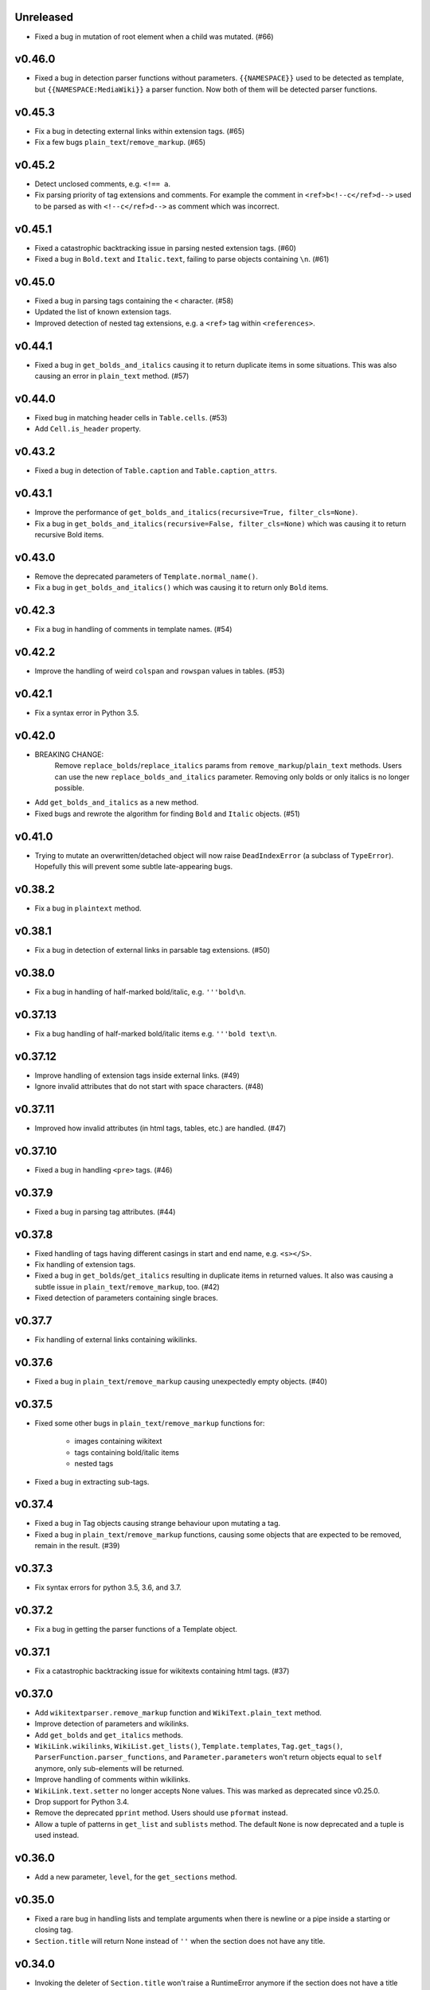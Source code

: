Unreleased
----------
- Fixed a bug in mutation of root element when a child was mutated. (#66)

v0.46.0
-------
- Fixed a bug in detection parser functions without parameters. ``{{NAMESPACE}}`` used to be detected as template, but ``{{NAMESPACE:MediaWiki}}`` a parser function. Now both of them will be detected parser functions.

v0.45.3
-------
- Fix a bug in detecting external links within extension tags. (#65)
- Fix a few bugs ``plain_text``/``remove_markup``. (#65)

v0.45.2
-------
- Detect unclosed comments, e.g. ``<!== a``.
- Fix parsing priority of tag extensions and comments. For example the comment in ``<ref>b<!--c</ref>d-->`` used to be parsed as with ``<!--c</ref>d-->`` as comment which was incorrect.

v0.45.1
-------
- Fixed a catastrophic backtracking issue in parsing nested extension tags. (#60)
- Fixed a bug in ``Bold.text`` and ``Italic.text``, failing to parse objects containing ``\n``. (#61)

v0.45.0
-------
- Fixed a bug in parsing tags containing the ``<`` character. (#58)
- Updated the list of known extension tags.
- Improved detection of nested tag extensions, e.g. a ``<ref>`` tag within ``<references>``.

v0.44.1
-------
- Fixed a bug in ``get_bolds_and_italics`` causing it to return duplicate items in some situations. This was also causing an error in ``plain_text`` method. (#57)

v0.44.0
-------
- Fixed bug in matching header cells in ``Table.cells``. (#53)
- Add ``Cell.is_header`` property.

v0.43.2
-------
- Fixed a bug in detection of ``Table.caption`` and ``Table.caption_attrs``.

v0.43.1
-------
- Improve the performance of ``get_bolds_and_italics(recursive=True, filter_cls=None)``.
- Fix a bug in ``get_bolds_and_italics(recursive=False, filter_cls=None)`` which was causing it to return recursive Bold items.

v0.43.0
-------
- Remove the deprecated parameters of ``Template.normal_name()``.
- Fix a bug in  ``get_bolds_and_italics()`` which was causing it to return only ``Bold`` items.

v0.42.3
-------
- Fix a bug in handling of comments in template names. (#54)

v0.42.2
-------
- Improve the handling of weird ``colspan`` and ``rowspan`` values in tables. (#53)

v0.42.1
-------
- Fix a syntax error in Python 3.5.

v0.42.0
-------
- BREAKING CHANGE:
    Remove ``replace_bolds``/``replace_italics`` params from ``remove_markup``/``plain_text`` methods.
    Users can use the new ``replace_bolds_and_italics`` parameter. Removing only bolds or only italics is no longer possible.
- Add ``get_bolds_and_italics`` as a new method.
- Fixed bugs and rewrote the algorithm for finding ``Bold`` and ``Italic`` objects. (#51)

v0.41.0
-------
- Trying to mutate an overwritten/detached object will now raise ``DeadIndexError`` (a subclass of ``TypeError``). Hopefully this will prevent some subtle late-appearing bugs.

v0.38.2
-------
- Fix a bug in ``plaintext`` method.

v0.38.1
-------
- Fix a bug in detection of external links in parsable tag extensions. (#50)

v0.38.0
-------
- Fix a bug in handling of half-marked bold/italic, e.g. ``'''bold\n``.

v0.37.13
--------
- Fix a bug handling of half-marked bold/italic items e.g. ``'''bold text\n``.

v0.37.12
--------
- Improve handling of extension tags inside external links. (#49)
- Ignore invalid attributes that do not start with space characters. (#48)

v0.37.11
--------
- Improved how invalid attributes (in html tags, tables, etc.) are handled. (#47)

v0.37.10
--------
- Fixed a bug in handling ``<pre>`` tags. (#46)

v0.37.9
-------
- Fixed a bug in parsing tag attributes. (#44)

v0.37.8
-------
- Fixed handling of tags having different casings in start and end name, e.g. ``<s></S>``.
- Fix handling of extension tags.
- Fixed a bug in ``get_bolds``/``get_italics`` resulting in duplicate items in returned values. It also was causing a subtle issue in ``plain_text``/``remove_markup``, too. (#42)
- Fixed detection of parameters containing single braces.

v0.37.7
-------
- Fix handling of external links containing wikilinks.

v0.37.6
-------
- Fixed a bug in ``plain_text``/``remove_markup`` causing unexpectedly empty objects. (#40)

v0.37.5
-------
- Fixed some other bugs in ``plain_text``/``remove_markup`` functions for:

   - images containing wikitext
   - tags containing bold/italic items
   - nested tags

- Fixed a bug in extracting sub-tags.

v0.37.4
-------
- Fixed a bug in Tag objects causing strange behaviour upon mutating a tag.
- Fixed a bug in ``plain_text``/``remove_markup`` functions, causing some objects that are expected to be removed, remain in the result. (#39)

v0.37.3
-------
- Fix syntax errors for python 3.5, 3.6, and 3.7.

v0.37.2
-------
- Fix a bug in getting the parser functions of a Template object.

v0.37.1
-------
- Fix a catastrophic backtracking issue for wikitexts containing html tags. (#37)

v0.37.0
-------
- Add ``wikitextparser.remove_markup`` function and ``WikiText.plain_text`` method.
- Improve detection of parameters and wikilinks.
- Add ``get_bolds`` and ``get_italics`` methods.
- ``WikiLink.wikilinks``, ``WikiList.get_lists()``, ``Template.templates``, ``Tag.get_tags()``, ``ParserFunction.parser_functions``, and ``Parameter.parameters`` won't return objects equal to ``self`` anymore, only sub-elements will be returned.
- Improve handling of comments within wikilinks.
- ``WikiLink.text.setter`` no longer accepts None values. This was marked as deprecated since v0.25.0.
- Drop support for Python 3.4.
- Remove the deprecated ``pprint`` method. Users should use ``pformat`` instead.
- Allow a tuple of patterns in ``get_list`` and ``sublists`` method. The default ``None`` is now deprecated and a tuple is used instead.

v0.36.0
-------
- Add a new parameter, ``level``, for the ``get_sections`` method.

v0.35.0
-------
- Fixed a rare bug in handling lists and template arguments when there is newline or a pipe inside a starting or closing tag.
- ``Section.title`` will return None instead of ``''`` when the section does not have any title.

v0.34.0
-------
- Invoking the deleter of ``Section.title`` won't raise a RuntimeError anymore if the section does not have a title already.

v0.33.0
-------
- Add a deleter for ``Section.title`` property. (#32)

v0.32.0
-------
- Fixed a bug in ``WikiText.get_lists()`` which was causing it to sometimes return items in an unordered fashion. (#31)

v0.31.0
-------
- Rename ``WikiText.lists()`` method to ``WikiText.get_lists()`` and deprecate the old name.
- Add ``get_sections()`` method with ``include_subsections`` parameter which allows getting section without including subsections. (#23)

v0.30.0
-------
- Fixed a bug in parsing wikilinks contianing ``[.*]`` (#29)
- Fixed: wikilinks are not allowed to be preceded by ``[`` anymore.
- Rename ``WikiText.tags()`` method to ``WikiText.get_tags()`` and deprecate the old name.

v0.29.2
-------
- Fix a bug in detecting the end-tag of two consecutive same-name tags. (#27)

v0.29.1
-------
- Properly exclude the ``test`` package from the source distribution.

v0.29.0
-------
- Fix a regression in parsing some corner cases of nested templates. (#26)
- The previously deprecated ``WikiText.__getitem__`` now raises NotImplementedError.
- WikiText.__call__: Remove the deprecated support for start is None.
- Optimize a little and use more robust algorithms.

v0.28.1
-------
- Implemented a workaround for a catastrophic backtracking condition when parsing tables. (#22)

v0.28.0
-------
- Add ``get_tables`` as a new method to ``WikiText`` objects. It allows extracting tables in a non-recursive manner.
- The ``nesting_level`` property was only meaningful for tables, templates, and parser functions, remove it from other types.

v0.27.0
-------
- Fix a bug in detecting nested tables. (#21)
- Fix a few bug in detecting tables and template arguments.
- Changed the ``comments`` property of ``Comment`` objects to return an empty list.
- Changed the ``external_links`` property of ``ExternalLink`` objects to return an empty list.

v0.26.1
-------
- Fix a bug in setting ``Section.contents`` which only occurred when the title had trailing whitespace.
- Setting ``Section.level`` will not overwrite ``Section.title`` anymore.

v0.26.0
-------
* Define ``WikiLink.title`` property. It is similar to ``WikiLink.target`` but will not include the ``#fragment``.

v0.25.1
-------
- Deprecate using None as the start value of ``__call__``.

v0.25.0
-------
- Added fragment property to ``WikiLink`` class (#18)
- Added deleter method for ``WikiLink.text`` property.
- Deprecated: Setting ``WikiLink.text`` to ``None``. Use ``del WikiLink.text`` instead.
- Added deleter method for ``WikiLink.target`` property.
- Added deleter method for ``ExternalLink.text`` property.
- Added deleter method for ``Parameter.default`` property.
- Deprecated: Setting ``Parameter.default`` to ``None``. Use ``del Parameter.default`` instead.
- Defined ``WikiText.__call__`` to get a slice of wikitext as string.
- Deprecated ``WikiText.__getitem__``. Use ``WikiText.__call__`` or ``WikiText.string`` instead.

v0.24.4
-------
- Fixed a bug in ``Tag.parsed_contents``. (#19)

v0.24.3
-------
- Fixed a rarely occurring bug in detecting parameters with names consisting only of whitespace or underscores.

v0.24.2
-------
- Fixed a bug in detecting parser functions containing parameters.

v0.24.1
-------
- Fixed a bug in detecting table header cells that start with +, -, or }. (#17)

v0.24.0
-------
- Define deleter method for ``WikiText.string`` property and add ``Template.del_arg`` method. (#14)
- Improve the ``lists`` method of ``Template`` and ``ParserFunction`` classes. (#15)
- Fixed a bug in detection of multiline arguments. (#13)
- Deprecated ``capital_links`` parameter of ``Template.normal_name``. Use
  ``capitalize`` instead (keyword-only argument).
- Deprecated the ``code`` parameter of ``Template.normal_name`` as a positional argument deprecate. It's now a keyword-only argument.

v0.23.0
-------
- Fixed a bug in ``Section`` objects that was causing them to return the properties of the whole page (#15).
- Removed the deprecated attribute access methods.
  The following deprecated methods accessible on ``Table`` and ``Tag`` objects, have been removed: ``.has``, ``.get``, ``.set`` .
  Use ``.has_attr``, ``.get_attr``, ``.set_attr`` instead.
- Fixed a bug in ``set_attr`` method.
- Removed the deprecated ``Table.getdata`` method. Use ``Table.data`` instead.
- Removed the deprecated ``Table.getrdata(row_num)`` method. Use ``Table.data(row=row_num)`` instead.
- Removed the deprecated ``Table.getcdata(col_num)`` method. Use ``Table.data(col=col_num)`` instead.
- Removed the deprecated ``Table.table_attrs`` property. Use ``Table.attrs`` or other attribute-related methods instead.

v0.22.1
-------
- Fixed MemoryError caused by very long or unclosed comment tags (issue #12)

v0.22.0
-------
- Change the behaviour of external_links property to never return Templates or parser functions as part of the external link.
- Add support for literal IPv6 external links, e.g. https://[2001:db8:85a3:8d3:1319:8a2e:370:7348]:443/.
- Fixed: Do not mistake the equal signs of section titles for template keyword arguments.

v0.21.5
-------
- Fixed Invalid escape sequences for Python 3.6.
- Added ``msg``, ``msgnw``, ``raw``, ``safesubst``, and ``subst`` to known parser function identifiers.

v0.21.4
-------
- Fixed a bug in Table.data (issue #9)

v0.21.3
-------
- Fixed: A bug in processing ``Section`` objects.

v0.21.2
-------
- Fixed: A bug in ``external_links`` (the starting position must now be a word boundary; previously this condition was not checked)

v0.21.1
-------
- Fixed: A bug in ``external_links`` (external links withing sub-templates are now detected correctly; previously they were ignored)

v0.21.0
-------
- Changed: The order of results, now everything is sorted by its starting position.
- Fixed: Bug in ``ancestors`` and ``parent`` methods

v0.20.0
-------
- Added: ``parent`` and ``ancestors`` methods
- Added: ``__version__`` to ``__init__.py``

v0.19.0
-------
- Removed: Support for Python 3.3
- Fixed: Handling of comments and tags in section titles

v0.18.0
-------
- Changed: Add an underscore prefix to private internal modules names
- Changed: Moved test modules to a different directory
- Changed: Templates adjacent to external links are now treated as part of the link
- Fixed: A bug in handling tag extensions withing parser functions
- Fixed: A minor bug in Template.set_arg
- Changed: ExternalLink.text: Return None if the link is not within brackets
- Fixed: Handling of comments and templates in external links
links
